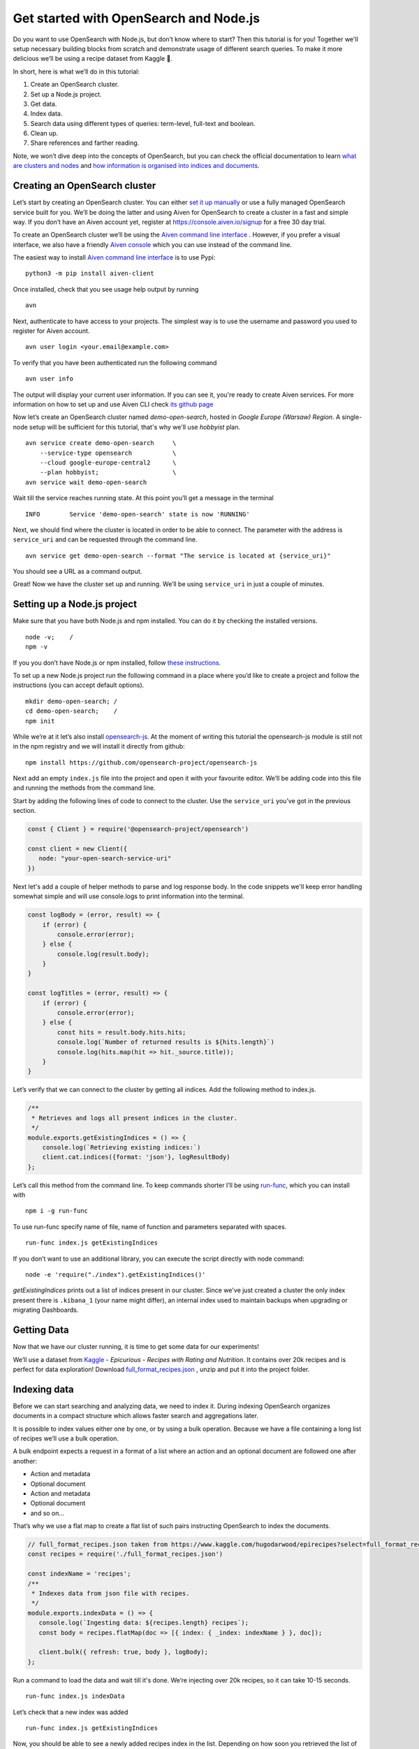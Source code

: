 Get started with OpenSearch and Node.js
=======================================

Do you want to use OpenSearch with Node.js, but don’t know where to start? Then this tutorial is for you! Together we'll setup necessary building blocks from scratch and demonstrate usage of different search queries. To make it more delicious we’ll be using a recipe dataset from Kaggle 🍕.

In short, here is what we’ll do in this tutorial:

1. Create an OpenSearch cluster.
2. Set up a Node.js project.
3. Get data.
4. Index data.
5. Search data using different types of queries: term-level, full-text and boolean.
6. Clean up.
7. Share references and farther reading.

Note, we won’t dive deep into the concepts of OpenSearch, but you can check the official documentation to learn `what are clusters and nodes <https://opensearch.org/docs/opensearch/index/#clusters-and-nodes>`_ and `how information is organised into indices and documents <https://opensearch.org/docs/opensearch/index/#indices-and-documents>`_.

Creating an OpenSearch cluster
------------------------------

Let’s start by creating an OpenSearch cluster. You can either `set it up manually <https://opensearch.org/docs/opensearch/install/index/>`_  or use a fully managed OpenSearch service built for you. We’ll be doing the latter and using Aiven for OpenSearch to create a cluster in a fast and simple way. If you don’t have an Aiven account yet, register at `<https://console.aiven.io/signup>`_ for a free 30 day trial.

To create an OpenSearch cluster we’ll be using the `Aiven command line interface <https://github.com/aiven/aiven-client>`_ . However, if you prefer a visual interface, we also have a friendly `Aiven console <https://console.aiven.io/>`_ which you can use instead of the command line.

The easiest way to install `Aiven command line interface <https://github.com/aiven/aiven-client>`_ is to use Pypi:

::

    python3 -m pip install aiven-client

Once installed, check that you see usage help output by running

::

    avn

Next, authenticate to have access to your projects. The simplest way is to use the username and password you used to register for Aiven account.

::

    avn user login <your.email@example.com>

To verify that you have been authenticated run the following command

::

    avn user info

The output will display your current user information. If you can see it, you're ready to create Aiven services. For more information on how to set up and use Aiven CLI check `its github page <https://github.com/aiven/aiven-client>`_

Now let’s create an OpenSearch cluster named *demo-open-search*, hosted in *Google Europe (Warsaw) Region*. A single-node setup will be sufficient for this tutorial, that's why we'll use *hobbyist* plan.

::

    avn service create demo-open-search     \
        --service-type opensearch           \
        --cloud google-europe-central2      \
        --plan hobbyist;                    \
    avn service wait demo-open-search

Wait till the service reaches running state. At this point you’ll get a message in the terminal

::

    INFO	Service 'demo-open-search' state is now 'RUNNING'

Next, we should find where the cluster is located in order to be able to connect. The parameter with the address is ``service_uri`` and can be requested through the command line.

::

    avn service get demo-open-search --format "The service is located at {service_uri}"

You should see a URL as a command output.

Great! Now we have the cluster set up and running. We’ll be using ``service_uri`` in just a couple of minutes.

Setting up a Node.js project
----------------------------

Make sure that you have both Node.js and npm installed. You can do it by checking the installed versions.

::

    node -v;    /
    npm -v

If you you don’t have Node.js or npm installed, follow `these instructions <https://docs.npmjs.com/downloading-and-installing-node-js-and-npm>`_.

To set up a new Node.js project run the following command in a place where you’d like to create a project and follow the instructions (you can accept default options).

::

    mkdir demo-open-search; /
    cd demo-open-search;    /
    npm init

While we’re at it let’s also install `opensearch-js <https://github.com/opensearch-project/opensearch-js>`_. At the moment of writing this tutorial the opensearch-js module is still not in the npm registry and we will install it directly from github:

::

    npm install https://github.com/opensearch-project/opensearch-js

Next add an empty ``index.js`` file into the project and open it with your favourite editor. We’ll be adding code into this file and running the methods from the command line.

Start by adding the following lines of code to connect to the cluster. Use the ``service_uri`` you’ve got in the previous section.

.. code:: javascript

    const { Client } = require('@opensearch-project/opensearch')

    const client = new Client({
       node: "your-open-search-service-uri"
    })

Next let's add a couple of helper methods to parse and log response body. In the code snippets we'll keep error handling somewhat simple and will use console.logs to print information into the terminal.

.. code:: javascript

    const logBody = (error, result) => {
        if (error) {
            console.error(error);
        } else {
            console.log(result.body);
        }
    }

    const logTitles = (error, result) => {
        if (error) {
            console.error(error);
        } else {
            const hits = result.body.hits.hits;
            console.log(`Number of returned results is ${hits.length}`)
            console.log(hits.map(hit => hit._source.title));
        }
    }

Let’s verify that we can connect to the cluster by getting all indices.
Add the following method to index.js.

.. code:: javascript

    /**
     * Retrieves and logs all present indices in the cluster.
     */
    module.exports.getExistingIndices = () => {
        console.log(`Retrieving existing indices:`)
        client.cat.indices({format: 'json'}, logResultBody)
    };

Let’s call this method from the command line. To keep commands shorter I’ll be using `run-func <https://github.com/DVLP/run-func#readme>`_, which you can install with

::

    npm i -g run-func

To use run-func specify name of file, name of function and parameters separated with spaces.

::

    run-func index.js getExistingIndices

If you don’t want to use an additional library, you can execute the script directly with node command:

::

    node -e 'require("./index").getExistingIndices()'


`getExistingIndices` prints out a list of indices present in our cluster. Since we've just created a cluster the only index present there is ``.kibana_1`` (your name might differ), an internal index used to maintain backups when upgrading or migrating Dashboards.

Getting Data
------------

Now that we have our cluster running, it is time to get some data for our experiments!

We’ll use a dataset from `Kaggle <https://www.kaggle.com/>`_ -  *Epicurious - Recipes with Rating and Nutrition*. It contains over 20k recipes and is perfect for data exploration! Download `full_format_recipes.json <https://www.kaggle.com/hugodarwood/epirecipes?select=full_format_recipes.json>`_  , unzip and put it into the project folder.

Indexing data
--------------

Before we can start searching and analyzing data, we need to index it. During indexing OpenSearch organizes documents in a compact structure which allows faster search and aggregations later.

It is possible to index values either one by one, or by using a bulk operation. Because we have a file containing a long list of recipes we’ll use a bulk operation.

A bulk endpoint expects a request in a format of a list where an action and an optional document are followed one after another:

* Action and metadata
* Optional document
* Action and metadata
* Optional document
* and so on...

That’s why we use a flat map to create a flat list of such pairs instructing OpenSearch to index the documents.

.. code-block:: javascript

    // full_format_recipes.json taken from https://www.kaggle.com/hugodarwood/epirecipes?select=full_format_recipes.json
    const recipes = require('./full_format_recipes.json')

    const indexName = 'recipes';
    /**
     * Indexes data from json file with recipes.
     */
    module.exports.indexData = () => {
       console.log(`Ingesting data: ${recipes.length} recipes`);
       const body = recipes.flatMap(doc => [{ index: { _index: indexName } }, doc]);

       client.bulk({ refresh: true, body }, logBody);
    };

Run a command to load the data and wait till it's done. We’re injecting over 20k recipes, so it can take 10-15 seconds.

::

    run-func index.js indexData

Let’s check that a new index was added

::

    run-func index.js getExistingIndices

Now, you should be able to see a newly added recipes index in the list. Depending on how soon you retrieved the list of indices, you might have seen that the newly added index has yellow status. It means that there is a risk of loosing data if the primary shard encounters issues. Once a a replica is allocated the status will be set to green.

You probably noticed that we haven’t specified any structure for the documents. Even though we could have set explicit mapping beforehand, we opted to rely on OpenSearch to derive the structure from the data and use dynamic mapping. The derived properties will be sufficient for our examples. You can find `more information on mapping in the documentation <full_format_recipes.json>`_ Let’s see what properties were defined by OpenSearch when indexing the data.

.. code-block:: javascript

    /**
     * Retrieves mapping for the index.
     */
    module.exports.getMapping = () => {
        console.log(`Retrieving mapping for ${indexName}`)

        client.indices.getMapping({index: indexName}, (error, result) => {
            if (error) {
                console.error(error);
            } else {
                console.log(result.body.recipes.mappings.properties);
            }
        })
    };

::

    run-func index.js getMapping

You should be able to see the following structure:

.. code-block:: javascript

    {
      calories: { type: 'long' },
      categories: { type: 'text', fields: { keyword: [Object] } },
      date: { type: 'date' },
      desc: { type: 'text', fields: { keyword: [Object] } },
      directions: { type: 'text', fields: { keyword: [Object] } },
      fat: { type: 'long' },
      ingredients: { type: 'text', fields: { keyword: [Object] } },
      protein: { type: 'long' },
      rating: { type: 'float' },
      sodium: { type: 'long' },
      title: { type: 'text', fields: { keyword: [Object] } }
    }

These are the fields we'll be playing with. You can find information on dynamic mapping types `in the documentation <https://opensearch.org/docs/opensearch/rest-api/create-index/#dynamic-mapping-types>`_.

Searching queries
-----------------

Now that we have data in the OpenSearch cluster, it is time to run some search queries.
We can separate possible search queries into three groups: term-level, full-text and boolean. Let's look at each one in more details.


Term-level queries
^^^^^^^^^^^^^^^^^^

Term-level queries are handy when we need to find exact matches for numbers, dates or tags and when we don't need to sort results by relevance.

One of the examples for term-level query is searching for all entries with sodium value equal to 0.

.. code-block:: javascript

    /**
     * Searches for exact matches of a value in a field.
     */
    module.exports.termSearch = (field, value) => {
        console.log(`Searching for recipes with ${field} equal to ${value}`);
        const body = {
            'query': {
                'term': {
                    [field]: value
                }
            }
        }
        client.search({
            index: indexName,
            body
        }, logTitles)
    };

::

    run-func index.js termSearch sodium 0


Full-text queries
^^^^^^^^^^^^^^^^^^

Full-text queries returns results sorted by relevance. It allows higher flexibility to find most relevant results. For example, lets search for "Tomato garlic soup with dill" and look at the list of results.

.. code-block:: javascript

    /**
     * Returns matches sorted by relevance.
     */
    module.exports.matchSearch = (field, query) => {
        const body = {
            'query': {
                'match': {
                    [field] : {
                        query
                    }
                }
            }
        }
        client.search({
            index: indexName,
            body
        }, logTitles)
    };

::

    run-func index.js matchSearch title 'Tomato-garlic soup with dill'

These are results which I got from the dataset:

.. code-block:: text

    [
      'Mussel Soup with Avocado, Tomato, and Dill ',
      'Garlic Soup ',
      'Cucumber-Dill Soup with Scallions ',
      'Cold Tomato-Thyme Soup with Grilled Garlic Croutons ',
      'Chilled Tomato, Roasted Garlic, and Basil Soup ',
      'Fast Favorite Garlic Dill Pickles ',
      'Fast Favorite Garlic Dill Pickles ',
      'Asparagus and Dill Avgolemono Soup ',
      'Garlic Tomato Sauce ',
      'Creamy Tomato Soup '
    ]

OpenSearch engine returned 10 most relevant results. Why 10? Because it is a default value. It can be increased by setting size property to a higher number.

Next, lets use some special operators in a search query with *a query string*. Let's also increase the number of returned results to 100 to demonstrate how we can get more than 10 values.

.. code-block:: javascript

    /**
     * Allows using special operators within a query string.
     */
    module.exports.querySearch = (query, size) => {
        const body = {
            'query': {
                'query_string': {
                    "fields" : ["ingredients"],
                    query
                }
            }
        }
        client.search({
            index: indexName,
            body,
            size
        }, logTitles)
    };

The full list of operators and their shortcuts can be found `in the documentation <https://opensearch.org/docs/opensearch/query-dsl/full-text/#simple-query-string>`_.

To find recipes with tomato, salmon or tuna and no onion run the next query:

::

    run-func index.js querySearch "(salmon|tuna) +tomato -onion" 100


Another useful feature of free-text query is defining how far search words can be from each other to still be considered a match. This parameter is called ``slop``.

.. code-block:: javascript

    /**
     * Allows specifying a slop - a distance between search words.
     */
    module.exports.slopSearch = (field, query, slop) => {
        console.log(`search for ${query} within distance of ${slop} in the field ${field}`);
        const body = {
            'query': {
                'match_phrase': {
                    [field]: {
                        query,
                        slop
                    }
                }
            }
        }
        client.search({
            index: indexName,
            body
        }, logTitles)
    };


Let's use this method to find recipes for pizza with pineapple. I've learned from my italian colleagues that it is an illegal combination! Let's see if we have any recipes where words pizza and pineapple are located within the distance of maximum 10 words.

::

    run-func index.js slopSearch directions "pizza pineapple" 10

And we've found "Pan-Fried Hawaiian Pizza" ;)

Another useful feature of full-text search are fuzzy queries, which are used to take into account typos and misspellings.

.. code-block:: javascript

    /**
     * Allows  specifying fuzziness - to account of typos and misspelling.
     */
    module.exports.fuzzySearch = (value, fuzziness) => {
        console.log(`search for ${value}`);
        const query = {
            'query': {
                'fuzzy': {
                    "title": {
                        value,
                        fuzziness
                    }
                }
            }
        }
        client.search({
            index: indexName,
            body: query
        }, logTitles)
    };

::

    run-func index.js fuzzySearch "pinapple" 2

And though there is a typo in the word Pineapple, we still got relevant results.

Boolean queries
^^^^^^^^^^^^^^^

The last type of queries is the boolean one, useful when we want to combine multiple queries together.
Let's find recipes to make a quick and easy dish, with no garlic, low sodium and high protein.

.. code-block:: javascript

    /**
     * Combining several queries together
     */
    module.exports.booleanSearch = () => {
        console.log(`Searching for food withing Salmon
            category without onion with low sodium and high protein`);
        const body = {
            'query': {
                'bool': {
                    "must": { "match":{"categories": "Quick & Easy"}},
                    "must_not": {"match":{"ingredients": "garlic"}},
                    "filter": [ {"range": {"sodium": {lt: 50}}},
                        {"range": {"protein": {gte: 5}}}],
                }
            }
        }
        client.search({
            index: indexName,
            body
        }, logTitles)
    };

::

    run-func index.js booleanSearch


Cleaning up
-----------

Once you're done, delete the index and the cluster

.. code-block:: javascript

    /**
     * Deleting the index
     */
    module.exports.deleteIndex = () => {
        client.indices.delete({
            index: indexName
        }, logBody)
    };

::

    run-func index.js deleteIndex

::

    avn service terminate demo-open-search

To terminate the service you will be prompted to re-enter the service name.


Resources
---------

The best source to continue learning OpenSearch is its `documentation <https://opensearch.org/>`_ and `discussion forums <https://discuss.opendistrocommunity.dev/>`_.









